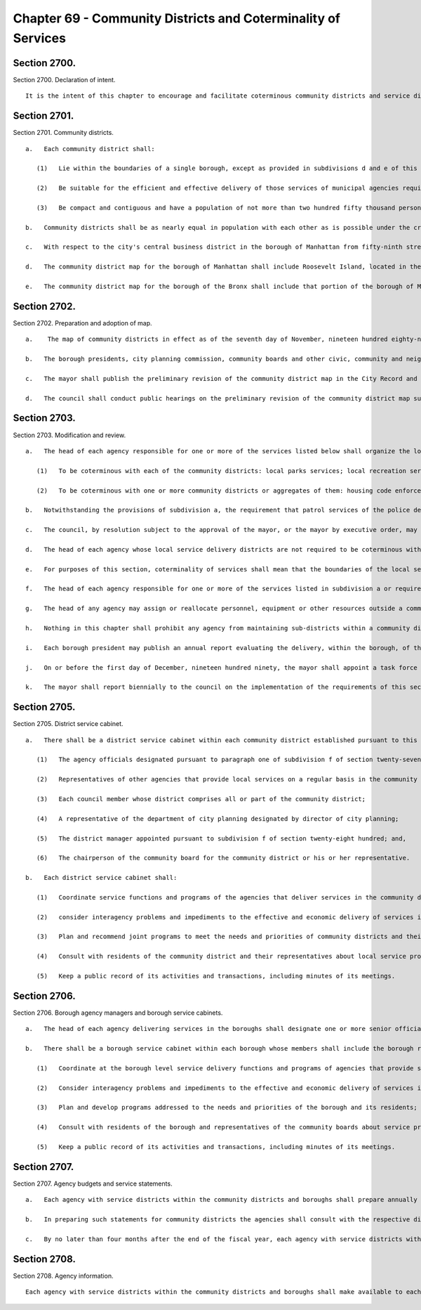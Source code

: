 Chapter 69 - Community Districts and Coterminality of Services
=================
Section 2700.
----------

Section 2700. Declaration of intent. ::


	   It is the intent of this chapter to encourage and facilitate coterminous community districts and service districts to be used for the planning of community life within the city, the participation of citizens in city government within their communities, and the efficient and effective organization of agencies that deliver municipal services in local communities and boroughs.




Section 2701.
----------

Section 2701. Community districts. ::


	   a.   Each community district shall:
	
	      (1)   Lie within the boundaries of a single borough, except as provided in subdivisions d and e of this section, and coincide with historic, geographic and identifiable communities from which the city has developed;
	
	      (2)   Be suitable for the efficient and effective delivery of those services of municipal agencies required to be made coterminous with the community districts, pursuant to section two thousand seven hundred four, including particularly the service and districting requirements of the police and sanitation departments; and,
	
	      (3)   Be compact and contiguous and have a population of not more than two hundred fifty thousand persons.
	
	   b.   Community districts shall be as nearly equal in population with each other as is possible under the criteria in paragraphs one, two and three of subdivision a of this section.
	
	   c.   With respect to the city's central business district in the borough of Manhattan from fifty-ninth street south, the council may adopt as part of the community district map, districts which shall reflect its unique character as the city's financial, business and entertainment center. In so doing, the council shall take into consideration the residential, working and other daytime population as well as the hotel and transient or other nighttime populations and adhere as nearly as possible to the provisions of paragraph (3) of subdivision a of this section.
	
	   d.   The community district map for the borough of Manhattan shall include Roosevelt Island, located in the east river, as part of a community district in the borough of Manhattan, immediately opposite and to the west of Roosevelt Island. However, for the purposes of meeting the requirements of section twenty-seven hundred four relating to coterminality of local services, section twenty-seven hundred five relating to district service cabinets and section twenty-seven hundred seven relating to agency budget and service statements, Roosevelt Island shall be deemed included within a community district of the borough of Queens immediately opposite and to the east of Roosevelt Island. The chairperson of the community board of the Manhattan community district which includes Roosevelt Island, or his or her designee, shall be a member of the district service cabinet of each of the community districts in which Roosevelt Island is included in the respective boroughs.
	
	   e.   The community district map for the borough of the Bronx shall include that portion of the borough of Manhattan which lies north of the Harlem River.




Section 2702.
----------

Section 2702. Preparation and adoption of map. ::


	   a.    The map of community districts in effect as of the seventh day of November, nineteen hundred eighty-nine shall be continued until modified pursuant to this section. Not later than the first day of May nineteen hundred ninety-four and every tenth year thereafter, the mayor shall, and at such other times as the mayor deems appropriate, the mayor may, prepare and present to the council a report reviewing the community district map then in force and presenting such recommendations for changes in the map as the mayor deems appropriate. Such review shall consider shifts in population shown in the most recent decennial census that may require adjustments in the community district map to conform to the criteria in section twenty-seven hundred one. Such review shall also consider whether reducing the size of any community district would provide more efficient and effective service delivery within the district or districts involved. If the mayor's recommendations for changes in the map would produce a community district with a population below seventy-five thousand persons, the mayor may consider whether partial suspension of coterminality within the district is likely to provide more efficient or effective service delivery of one or more of the services for which coterminality is required, and may recommend that coterminality for one or more designated services within the community district and any adjacent district be suspended. The mayor's recommendations for changes shall be referred to as the preliminary revision of the community district map.
	
	   b.   The borough presidents, city planning commission, community boards and other civic, community and neighborhood groups and associations shall be consulted and their recommendations considered in the preparation of the preliminary revision of the community district map.
	
	   c.   The mayor shall publish the preliminary revision of the community district map in the City Record and in each borough of the city and shall, jointly with the borough president, conduct one or more public hearings on it in each borough of the city. Within sixty days after the last such hearing, the mayor shall submit to the council such preliminary revisions of the community district map as he or she deems appropriate.
	
	   d.   The council shall conduct public hearings on the preliminary revision of the community district map submitted by the mayor and it shall, by resolution, within one hundred twenty days of such submission, adopt, adopt with modifications, or disapprove the map as submitted. If the council adopts the proposed map without modifications, or if the mayor concurs in any modifications adopted by the council, the new map shall be effective as of the date specified in the mayor's proposal or in the modifications adopted by the council and concurred in by the mayor. If the council disapproves the map as submitted by the mayor, or if the council fails to act within the one hundred twenty day period, or if the mayor does not concur in any modifications adopted by the council, the community district map then in force shall remain in effect.




Section 2703.
----------

Section 2703. Modification and review. ::


	   a.   The head of each agency responsible for one or more of the services listed below shall organize the local service delivery districts of such agency as follows:
	
	      (1)   To be coterminous with each of the community districts: local parks services; local recreation services; street cleaning and refuse collection services; the patrol services of the police department; and social services, including community services, community development, youth services, child development, and special services for children; and,
	
	      (2)   To be coterminous with one or more community districts or aggregates of them: housing code enforcement, highway and street maintenance and repair, sewer maintenance and repair, and health services, other than municipal hospitals.
	
	   b.   Notwithstanding the provisions of subdivision a, the requirement that patrol services of the police department be coterminous with each of the community districts in any borough shall not apply to any community district where the mayor, after consultation with the police commissioner, shall determine that establishment of such coterminality would be inconsistent with the most effective delivery of such services. The mayor shall promptly notify the council of any such determination, and the council may, by majority vote, disapprove such determination with respect to any community district within sixty days after the first stated meeting of the council following the receipt of such notice. If the council shall disapprove such determination with respect to any community district, the police commissioner shall organize patrol services to be coterminous with such district within ninety days of such disapproval.
	
	   c.   The council, by resolution subject to the approval of the mayor, or the mayor by executive order, may direct that city services in addition to those specified in subdivision a of this section be made coterminous with one or more community districts or aggregates of them.
	
	   d.   The head of each agency whose local service delivery districts are not required to be coterminous with community districts pursuant to subdivision a or c of this section shall organize the local service delivery districts of the agency to coincide as closely as possible to the boundaries of the community districts.
	
	   e.   For purposes of this section, coterminality of services shall mean that the boundaries of the local service districts of each agency service listed in subdivision a or required to be made coterminous pursuant to subdivision c shall coincide with the boundaries of community districts.
	
	   f.   The head of each agency responsible for one or more of the services listed in subdivision a or required to be made coterminous pursuant to subdivision c shall: (1) assign to each such local service district at least one official with managerial responsibilities involving the exercise of independent judgment in the scheduling, allocation and assignment of personnel and equipment and the evaluation of performance or the management and planning of programs; each such official shall have operating or line authority over agency programs, personnel and facilities within the local service district; (2) assign to each borough at least one borough commissioner, or official with an equivalent title, who shall have line authority over agency programs, personnel and facilities within the borough related to such services; such official shall consult regularly with the borough president and shall be a member of the borough service cabinet established pursuant to section twenty-seven hundred six of the charter; and (3) publish semi-annually in the City Record and make available to interested parties a list, by community district and borough, of the name, title, office mailing address, and office telephone number of the officials appointed pursuant to paragraphs one and two of this subdivision and to subdivision a of section twenty-seven hundred six.
	
	   g.   The head of any agency may assign or reallocate personnel, equipment or other resources outside a community district to meet emergency needs, special situations, or temporary conditions.
	
	   h.   Nothing in this chapter shall prohibit any agency from maintaining sub-districts within a community district for purposes of efficient and effective service delivery so long as the combined sub-districts shall coincide with the boundaries of the community district. Nothing contained in this section shall prevent the establishment of any special district authorized pursuant to federal, state or local law, the boundaries of which do not coincide with the boundaries of a community district.
	
	   i.   Each borough president may publish an annual report evaluating the delivery, within the borough, of the services which are listed in subdivision a, or are required to be made coterminous pursuant to subdivision c, of this section.
	
	   j.   On or before the first day of December, nineteen hundred ninety, the mayor shall appoint a task force on service delivery, consisting of no more than ten members, to review the requirements of subdivision a, c, and f of this section. Such task force shall include members appointed upon the recommendations of the council, comptroller, public advocate, and borough presidents. The membership of the task force shall include, but not be limited to community board members, district managers, and representatives of the agencies subject to the requirements of this section. On or before the first day of December, nineteen hundred ninety-two, the task force shall submit a report to the mayor and council summarizing its conclusions and presenting such recommendations for changes in the list of services made coterminous pursuant to subdivisions a or c, and in the requirements for such services contained in subdivision f, as the task force deems appropriate.
	
	   k.   The mayor shall report biennially to the council on the implementation of the requirements of this section. Such report shall include: (1) an evaluation of the quality of the services delivered to community districts pursuant to subdivisions a and c of this section during the preceding two fiscal years, (2) a review of the agencies' implementation of subdivisions d and f of this section, and of subdivision a of section twenty-seven hundred six, and (3) any recommendations for changes in the services listed or in the requirements for those services which the mayor deems appropriate.




Section 2705.
----------

Section 2705. District service cabinet. ::


	   a.   There shall be a district service cabinet within each community district established pursuant to this chapter. The members of the district service cabinet shall include:
	
	      (1)   The agency officials designated pursuant to paragraph one of subdivision f of section twenty-seven hundred four;
	
	      (2)   Representatives of other agencies that provide local services on a regular basis in the community district, who shall be the ranking line official assigned to the district;
	
	      (3)   Each council member whose district comprises all or part of the community district;
	
	      (4)   A representative of the department of city planning designated by director of city planning;
	
	      (5)   The district manager appointed pursuant to subdivision f of section twenty-eight hundred; and,
	
	      (6)   The chairperson of the community board for the community district or his or her representative.
	
	   b.   Each district service cabinet shall:
	
	      (1)   Coordinate service functions and programs of the agencies that deliver services in the community district;
	
	      (2)   consider interagency problems and impediments to the effective and economic delivery of services in the district;
	
	      (3)   Plan and recommend joint programs to meet the needs and priorities of community districts and their residents;
	
	      (4)   Consult with residents of the community district and their representatives about local service problems and activities; and
	
	      (5)   Keep a public record of its activities and transactions, including minutes of its meetings.




Section 2706.
----------

Section 2706. Borough agency managers and borough service cabinets. ::


	   a.   The head of each agency delivering services in the boroughs shall designate one or more senior officials of the agency with line authority as borough representatives of the agency with such coordinative or other duties and responsibilities as the head of the agency may specify in a written statement filed in the agency and with the director of operations and the appropriate borough president.
	
	   b.   There shall be a borough service cabinet within each borough whose members shall include the borough representatives designated pursuant to subdivision a of this section, and the borough president, who shall be the chairperson. Each borough service cabinet shall:
	
	      (1)   Coordinate at the borough level service delivery functions and programs of agencies that provide services in the borough;
	
	      (2)   Consider interagency problems and impediments to the effective and economic delivery of services in the borough;
	
	      (3)   Plan and develop programs addressed to the needs and priorities of the borough and its residents; and
	
	      (4)   Consult with residents of the borough and representatives of the community boards about service problems and activities.
	
	      (5)   Keep a public record of its activities and transactions, including minutes of its meetings.




Section 2707.
----------

Section 2707. Agency budgets and service statements. ::


	   a.   Each agency with service districts within the community districts and boroughs shall prepare annually a statement of its service objectives, priorities, programs and projected activities within each community district and each borough for the new fiscal year, if requested by the respective community board or borough board.
	
	   b.   In preparing such statements for community districts the agencies shall consult with the respective district service cabinets and community boards. In preparing such statements for the borough, the agencies shall consult with the borough service cabinet and borough board. The statements shall be filed no later than the fifteenth day of August with the mayor, council, borough president, community board and borough board.
	
	   c.   By no later than four months after the end of the fiscal year, each agency with service districts within the community districts and boroughs shall report to the respective community and borough boards the amount of expenditures within each service district for each unit of appropriation for the preceding year.




Section 2708.
----------

Section 2708. Agency information. ::


	   Each agency with service districts within the community districts and boroughs shall make available to each community board and borough board and to the respective borough presidents current information on its operations and programs within each community district and borough.




